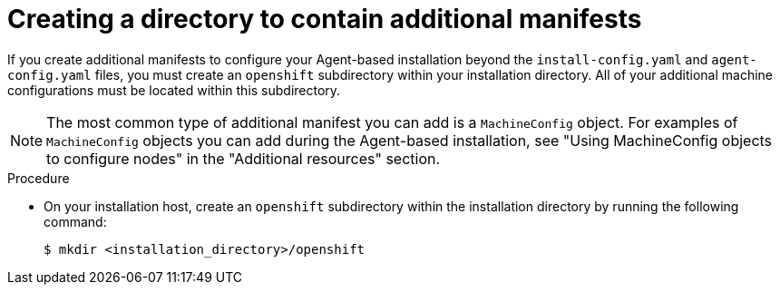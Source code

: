 // Module included in the following assemblies:
//
// * installing/installing-with-agent-based-installer/installing-with-agent-based-installer.adoc

:_mod-docs-content-type: PROCEDURE
[id="installing-ocp-agent-manifest-folder_{context}"]
= Creating a directory to contain additional manifests

If you create additional manifests to configure your Agent-based installation beyond the `install-config.yaml` and `agent-config.yaml` files, you must create an `openshift` subdirectory within your installation directory.
All of your additional machine configurations must be located within this subdirectory.

[NOTE]
====
The most common type of additional manifest you can add is a `MachineConfig` object.
For examples of `MachineConfig` objects you can add during the Agent-based installation, see "Using MachineConfig objects to configure nodes" in the "Additional resources" section.
====

.Procedure

* On your installation host, create an `openshift` subdirectory within the installation directory by running the following command:
+
[source,terminal]
----
$ mkdir <installation_directory>/openshift
----